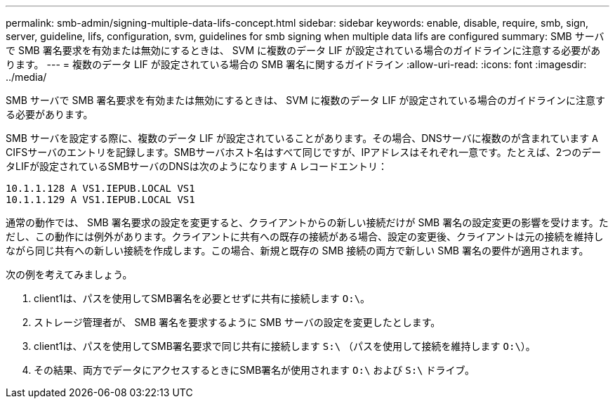 ---
permalink: smb-admin/signing-multiple-data-lifs-concept.html 
sidebar: sidebar 
keywords: enable, disable, require, smb, sign, server, guideline, lifs, configuration, svm, guidelines for smb signing when multiple data lifs are configured 
summary: SMB サーバで SMB 署名要求を有効または無効にするときは、 SVM に複数のデータ LIF が設定されている場合のガイドラインに注意する必要があります。 
---
= 複数のデータ LIF が設定されている場合の SMB 署名に関するガイドライン
:allow-uri-read: 
:icons: font
:imagesdir: ../media/


[role="lead"]
SMB サーバで SMB 署名要求を有効または無効にするときは、 SVM に複数のデータ LIF が設定されている場合のガイドラインに注意する必要があります。

SMB サーバを設定する際に、複数のデータ LIF が設定されていることがあります。その場合、DNSサーバに複数のが含まれています `A` CIFSサーバのエントリを記録します。SMBサーバホスト名はすべて同じですが、IPアドレスはそれぞれ一意です。たとえば、2つのデータLIFが設定されているSMBサーバのDNSは次のようになります `A` レコードエントリ：

[listing]
----
10.1.1.128 A VS1.IEPUB.LOCAL VS1
10.1.1.129 A VS1.IEPUB.LOCAL VS1
----
通常の動作では、 SMB 署名要求の設定を変更すると、クライアントからの新しい接続だけが SMB 署名の設定変更の影響を受けます。ただし、この動作には例外があります。クライアントに共有への既存の接続がある場合、設定の変更後、クライアントは元の接続を維持しながら同じ共有への新しい接続を作成します。この場合、新規と既存の SMB 接続の両方で新しい SMB 署名の要件が適用されます。

次の例を考えてみましょう。

. client1は、パスを使用してSMB署名を必要とせずに共有に接続します `O:\`。
. ストレージ管理者が、 SMB 署名を要求するように SMB サーバの設定を変更したとします。
. client1は、パスを使用してSMB署名要求で同じ共有に接続します `S:\` （パスを使用して接続を維持します `O:\`）。
. その結果、両方でデータにアクセスするときにSMB署名が使用されます `O:\` および `S:\` ドライブ。

